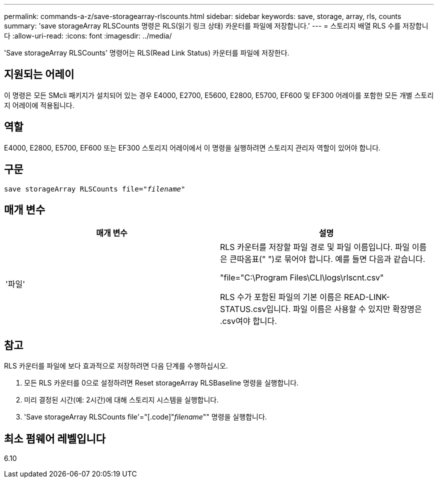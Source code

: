 ---
permalink: commands-a-z/save-storagearray-rlscounts.html 
sidebar: sidebar 
keywords: save, storage, array, rls, counts 
summary: 'save storageArray RLSCounts 명령은 RLS(읽기 링크 상태) 카운터를 파일에 저장합니다.' 
---
= 스토리지 배열 RLS 수를 저장합니다
:allow-uri-read: 
:icons: font
:imagesdir: ../media/


[role="lead"]
'Save storageArray RLSCounts' 명령어는 RLS(Read Link Status) 카운터를 파일에 저장한다.



== 지원되는 어레이

이 명령은 모든 SMcli 패키지가 설치되어 있는 경우 E4000, E2700, E5600, E2800, E5700, EF600 및 EF300 어레이를 포함한 모든 개별 스토리지 어레이에 적용됩니다.



== 역할

E4000, E2800, E5700, EF600 또는 EF300 스토리지 어레이에서 이 명령을 실행하려면 스토리지 관리자 역할이 있어야 합니다.



== 구문

[source, cli, subs="+macros"]
----
save storageArray RLSCounts file=pass:quotes["_filename_"]
----


== 매개 변수

[cols="2*"]
|===
| 매개 변수 | 설명 


 a| 
'파일'
 a| 
RLS 카운터를 저장할 파일 경로 및 파일 이름입니다. 파일 이름은 큰따옴표(" ")로 묶어야 합니다. 예를 들면 다음과 같습니다.

"file="C:\Program Files\CLI\logs\rlscnt.csv"

RLS 수가 포함된 파일의 기본 이름은 READ-LINK-STATUS.csv입니다. 파일 이름은 사용할 수 있지만 확장명은 .csv여야 합니다.

|===


== 참고

RLS 카운터를 파일에 보다 효과적으로 저장하려면 다음 단계를 수행하십시오.

. 모든 RLS 카운터를 0으로 설정하려면 Reset storageArray RLSBaseline 명령을 실행합니다.
. 미리 결정된 시간(예: 2시간)에 대해 스토리지 시스템을 실행합니다.
. 'Save storageArray RLSCounts file'="[.code]"_filename_"" 명령을 실행합니다.




== 최소 펌웨어 레벨입니다

6.10
